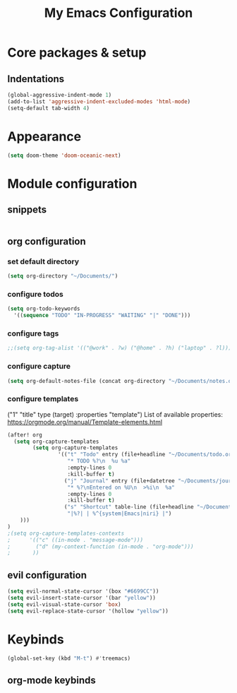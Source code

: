#+title: My Emacs Configuration
#+options: num:nil
#+tags: config
#+todo: TODO DONE
#+tags: { FIX(f) }
* Core packages & setup
** Indentations
#+BEGIN_SRC emacs-lisp
(global-aggressive-indent-mode 1)
(add-to-list 'aggressive-indent-excluded-modes 'html-mode)
(setq-default tab-width 4)
#+END_SRC
* Appearance
#+BEGIN_SRC emacs-lisp
(setq doom-theme 'doom-oceanic-next)
#+END_SRC
* Module configuration
** snippets
#+begin_src emacs-lisp
#+end_src
** org configuration
*** set default directory
#+BEGIN_SRC emacs-lisp
(setq org-directory "~/Documents/")
#+END_SRC
*** configure todos
#+BEGIN_SRC emacs-lisp
(setq org-todo-keywords
  '((sequence "TODO" "IN-PROGRESS" "WAITING" "|" "DONE")))
#+END_SRC
*** configure tags
#+begin_src emacs-lisp
;;(setq org-tag-alist '(("@work" . ?w) ("@home" . ?h) ("laptop" . ?l)))
#+end_src
*** configure capture
#+BEGIN_SRC emacs-lisp
(setq org-default-notes-file (concat org-directory "~/Documents/notes.org"))
#+END_SRC
*** configure templates
("1" "title" type (target) :properties "template")
List of available properties: https://orgmode.org/manual/Template-elements.html
#+BEGIN_SRC emacs-lisp
(after! org
  (setq org-capture-templates
        (setq org-capture-templates
                '(("t" "Todo" entry (file+headline "~/Documents/todo.org" "Tasks")
                   "* TODO %?\n  %u %a"
                   :empty-lines 0
                   :kill-buffer t)
                  ("j" "Journal" entry (file+datetree "~/Documents/journal.org")
                   "* %?\nEntered on %U\n  >%i\n  %a"
                   :empty-lines 0
                   :kill-buffer t)
                  ("s" "Shortcut" table-line (file+headline "~/Documents/ref-tables.org" "keybinds")
                   "|%?| | %^{system|Emacs|niri} |")
    )))
)
;(setq org-capture-templates-contexts
;      '(("c" ((in-mode . "message-mode")))
;        ("d" (my-context-function (in-mode . "org-mode")))
;       ))
#+END_SRC
** evil configuration
#+BEGIN_SRC emacs-lisp
(setq evil-normal-state-cursor '(box "#6699CC"))
(setq evil-insert-state-cursor '(bar "yellow"))
(setq evil-visual-state-cursor 'box)
(setq evil-replace-state-cursor '(hollow "yellow"))
#+END_SRC
* Keybinds
#+BEGIN_SRC emacs-lisp
(global-set-key (kbd "M-t") #'treemacs)
#+END_SRC
** org-mode keybinds
